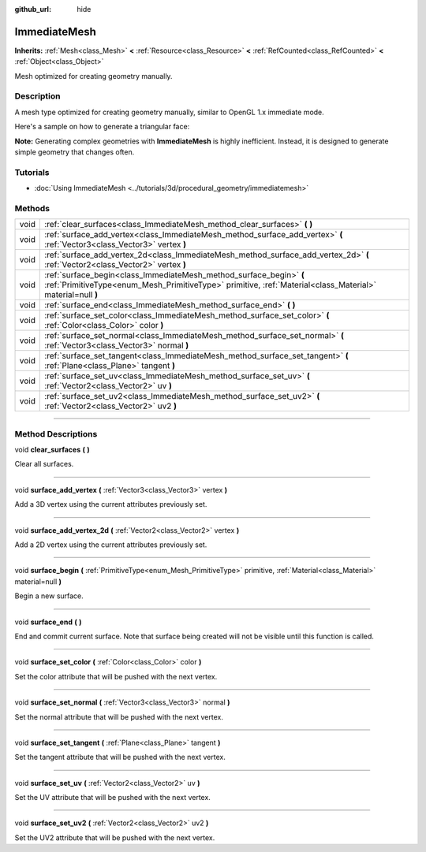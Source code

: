 :github_url: hide

.. DO NOT EDIT THIS FILE!!!
.. Generated automatically from Godot engine sources.
.. Generator: https://github.com/godotengine/godot/tree/master/doc/tools/make_rst.py.
.. XML source: https://github.com/godotengine/godot/tree/master/doc/classes/ImmediateMesh.xml.

.. _class_ImmediateMesh:

ImmediateMesh
=============

**Inherits:** :ref:`Mesh<class_Mesh>` **<** :ref:`Resource<class_Resource>` **<** :ref:`RefCounted<class_RefCounted>` **<** :ref:`Object<class_Object>`

Mesh optimized for creating geometry manually.

.. rst-class:: classref-introduction-group

Description
-----------

A mesh type optimized for creating geometry manually, similar to OpenGL 1.x immediate mode.

Here's a sample on how to generate a triangular face:


.. tabs::

 .. code-tab:: gdscript

    var mesh = ImmediateMesh.new()
    mesh.surface_begin(Mesh.PRIMITIVE_TRIANGLES)
    mesh.surface_add_vertex(Vector3.LEFT)
    mesh.surface_add_vertex(Vector3.FORWARD)
    mesh.surface_add_vertex(Vector3.ZERO)
    mesh.surface_end()



\ **Note:** Generating complex geometries with **ImmediateMesh** is highly inefficient. Instead, it is designed to generate simple geometry that changes often.

.. rst-class:: classref-introduction-group

Tutorials
---------

- :doc:`Using ImmediateMesh <../tutorials/3d/procedural_geometry/immediatemesh>`

.. rst-class:: classref-reftable-group

Methods
-------

.. table::
   :widths: auto

   +------+-----------------------------------------------------------------------------------------------------------------------------------------------------------------------------------+
   | void | :ref:`clear_surfaces<class_ImmediateMesh_method_clear_surfaces>` **(** **)**                                                                                                      |
   +------+-----------------------------------------------------------------------------------------------------------------------------------------------------------------------------------+
   | void | :ref:`surface_add_vertex<class_ImmediateMesh_method_surface_add_vertex>` **(** :ref:`Vector3<class_Vector3>` vertex **)**                                                         |
   +------+-----------------------------------------------------------------------------------------------------------------------------------------------------------------------------------+
   | void | :ref:`surface_add_vertex_2d<class_ImmediateMesh_method_surface_add_vertex_2d>` **(** :ref:`Vector2<class_Vector2>` vertex **)**                                                   |
   +------+-----------------------------------------------------------------------------------------------------------------------------------------------------------------------------------+
   | void | :ref:`surface_begin<class_ImmediateMesh_method_surface_begin>` **(** :ref:`PrimitiveType<enum_Mesh_PrimitiveType>` primitive, :ref:`Material<class_Material>` material=null **)** |
   +------+-----------------------------------------------------------------------------------------------------------------------------------------------------------------------------------+
   | void | :ref:`surface_end<class_ImmediateMesh_method_surface_end>` **(** **)**                                                                                                            |
   +------+-----------------------------------------------------------------------------------------------------------------------------------------------------------------------------------+
   | void | :ref:`surface_set_color<class_ImmediateMesh_method_surface_set_color>` **(** :ref:`Color<class_Color>` color **)**                                                                |
   +------+-----------------------------------------------------------------------------------------------------------------------------------------------------------------------------------+
   | void | :ref:`surface_set_normal<class_ImmediateMesh_method_surface_set_normal>` **(** :ref:`Vector3<class_Vector3>` normal **)**                                                         |
   +------+-----------------------------------------------------------------------------------------------------------------------------------------------------------------------------------+
   | void | :ref:`surface_set_tangent<class_ImmediateMesh_method_surface_set_tangent>` **(** :ref:`Plane<class_Plane>` tangent **)**                                                          |
   +------+-----------------------------------------------------------------------------------------------------------------------------------------------------------------------------------+
   | void | :ref:`surface_set_uv<class_ImmediateMesh_method_surface_set_uv>` **(** :ref:`Vector2<class_Vector2>` uv **)**                                                                     |
   +------+-----------------------------------------------------------------------------------------------------------------------------------------------------------------------------------+
   | void | :ref:`surface_set_uv2<class_ImmediateMesh_method_surface_set_uv2>` **(** :ref:`Vector2<class_Vector2>` uv2 **)**                                                                  |
   +------+-----------------------------------------------------------------------------------------------------------------------------------------------------------------------------------+

.. rst-class:: classref-section-separator

----

.. rst-class:: classref-descriptions-group

Method Descriptions
-------------------

.. _class_ImmediateMesh_method_clear_surfaces:

.. rst-class:: classref-method

void **clear_surfaces** **(** **)**

Clear all surfaces.

.. rst-class:: classref-item-separator

----

.. _class_ImmediateMesh_method_surface_add_vertex:

.. rst-class:: classref-method

void **surface_add_vertex** **(** :ref:`Vector3<class_Vector3>` vertex **)**

Add a 3D vertex using the current attributes previously set.

.. rst-class:: classref-item-separator

----

.. _class_ImmediateMesh_method_surface_add_vertex_2d:

.. rst-class:: classref-method

void **surface_add_vertex_2d** **(** :ref:`Vector2<class_Vector2>` vertex **)**

Add a 2D vertex using the current attributes previously set.

.. rst-class:: classref-item-separator

----

.. _class_ImmediateMesh_method_surface_begin:

.. rst-class:: classref-method

void **surface_begin** **(** :ref:`PrimitiveType<enum_Mesh_PrimitiveType>` primitive, :ref:`Material<class_Material>` material=null **)**

Begin a new surface.

.. rst-class:: classref-item-separator

----

.. _class_ImmediateMesh_method_surface_end:

.. rst-class:: classref-method

void **surface_end** **(** **)**

End and commit current surface. Note that surface being created will not be visible until this function is called.

.. rst-class:: classref-item-separator

----

.. _class_ImmediateMesh_method_surface_set_color:

.. rst-class:: classref-method

void **surface_set_color** **(** :ref:`Color<class_Color>` color **)**

Set the color attribute that will be pushed with the next vertex.

.. rst-class:: classref-item-separator

----

.. _class_ImmediateMesh_method_surface_set_normal:

.. rst-class:: classref-method

void **surface_set_normal** **(** :ref:`Vector3<class_Vector3>` normal **)**

Set the normal attribute that will be pushed with the next vertex.

.. rst-class:: classref-item-separator

----

.. _class_ImmediateMesh_method_surface_set_tangent:

.. rst-class:: classref-method

void **surface_set_tangent** **(** :ref:`Plane<class_Plane>` tangent **)**

Set the tangent attribute that will be pushed with the next vertex.

.. rst-class:: classref-item-separator

----

.. _class_ImmediateMesh_method_surface_set_uv:

.. rst-class:: classref-method

void **surface_set_uv** **(** :ref:`Vector2<class_Vector2>` uv **)**

Set the UV attribute that will be pushed with the next vertex.

.. rst-class:: classref-item-separator

----

.. _class_ImmediateMesh_method_surface_set_uv2:

.. rst-class:: classref-method

void **surface_set_uv2** **(** :ref:`Vector2<class_Vector2>` uv2 **)**

Set the UV2 attribute that will be pushed with the next vertex.

.. |virtual| replace:: :abbr:`virtual (This method should typically be overridden by the user to have any effect.)`
.. |const| replace:: :abbr:`const (This method has no side effects. It doesn't modify any of the instance's member variables.)`
.. |vararg| replace:: :abbr:`vararg (This method accepts any number of arguments after the ones described here.)`
.. |constructor| replace:: :abbr:`constructor (This method is used to construct a type.)`
.. |static| replace:: :abbr:`static (This method doesn't need an instance to be called, so it can be called directly using the class name.)`
.. |operator| replace:: :abbr:`operator (This method describes a valid operator to use with this type as left-hand operand.)`
.. |bitfield| replace:: :abbr:`BitField (This value is an integer composed as a bitmask of the following flags.)`
